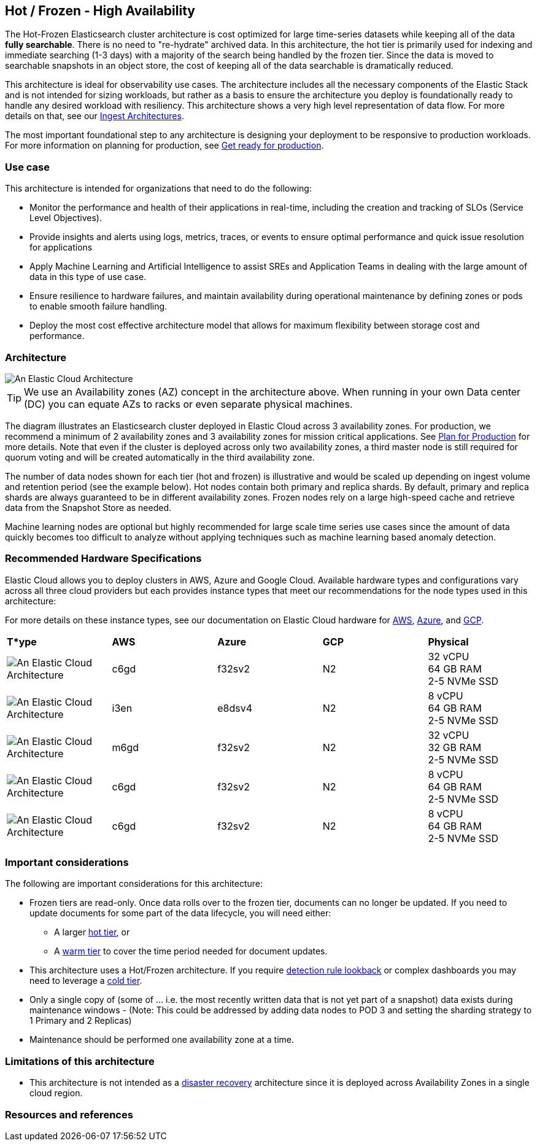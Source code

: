 [[elastic-cloud-architecture]]
== Hot / Frozen - High Availability

The Hot-Frozen Elasticsearch cluster architecture is cost optimized for large time-series datasets while keeping all of the data **fully searchable**. There is no need to "re-hydrate" archived data. In this architecture, the hot tier is primarily used for indexing and immediate searching (1-3 days) with a majority of the search being handled by the frozen tier. Since the data is moved to searchable snapshots in an object store, the cost of keeping all of the data searchable is dramatically reduced.

This architecture is ideal for observability use cases. The architecture includes all the necessary components of the Elastic Stack and is not intended for sizing workloads, but rather as a basis to ensure the architecture you deploy is foundationally ready to handle any desired workload with resiliency. This architecture shows a very high level representation of data flow. For more details on that, see our https://www.elastic.co/guide/en/ingest/current/use-case-arch.html[Ingest Architectures].

The most important foundational step to any architecture is designing your deployment to be responsive to production workloads. For more information on planning for production, see https://www.elastic.co/guide/en/elasticsearch/reference/current/scalability.html[Get ready for production].

[discrete]
[[cloud-hot-use-case]]
=== Use case

This architecture is intended for organizations that need to do the following:

* Monitor the performance and health of their applications in real-time, including the creation and tracking of SLOs (Service Level Objectives).
* Provide insights and alerts using logs, metrics, traces, or events  to ensure optimal performance and quick issue resolution for applications 
* Apply Machine Learning and Artificial Intelligence to assist SREs and Application Teams in dealing with the large amount of data in this type of use case.
* Ensure resilience to hardware failures, and maintain availability during operational maintenance by defining zones or pods to enable smooth failure handling.
* Deploy the most cost effective architecture model that allows for maximum flexibility between storage cost and performance.



[discrete]
[[cloud-hot-frozen-architecture]]
=== Architecture

image::images/elastic-cloud-architecture.png["An Elastic Cloud Architecture"]

TIP: We use an Availability zones (AZ) concept in the architecture above.  When running in your own Data center (DC) you can equate AZs to racks or even separate physical machines.

The diagram illustrates an Elasticsearch cluster deployed in Elastic Cloud across 3 availability zones. For production, we recommend a minimum of 2 availability zones and 3 availability zones for mission critical applications. See https://www.elastic.co/guide/en/cloud/current/ec-planning.html[Plan for Production] for more details.   Note that even if the cluster is deployed across only two availability zones, a third master node is still required for quorum voting and will be created automatically in the third availability zone.   

The number of data nodes shown for each tier (hot and frozen) is illustrative and would be scaled up depending on ingest volume and retention period (see the example below).   Hot nodes contain both primary and replica shards. By default, primary and replica shards are always guaranteed to be in different availability zones. Frozen nodes rely on a large high-speed cache and retrieve data from the Snapshot Store as needed.

Machine learning nodes are optional but highly recommended for large scale time series use cases since the amount of data quickly becomes too difficult to analyze without applying techniques such as machine learning based anomaly detection.

[discrete]
[[cloud-hot-frozen-configuration]]
=== Recommended Hardware Specifications

Elastic Cloud allows you to deploy clusters in AWS, Azure and Google Cloud.  Available hardware types and configurations vary across all three cloud providers but each provides instance types that meet our recommendations for the node types used in this architecture:

For more details on these instance types, see our documentation on Elastic Cloud hardware for https://www.elastic.co/guide/en/cloud/current/ec-default-aws-configurations.html[AWS], https://www.elastic.co/guide/en/cloud/current/ec-default-azure-configurations.html[Azure], and https://www.elastic.co/guide/en/cloud/current/ec-default-gcp-configurations.html[GCP].

[cols="10, 10, 10, 10, 10"]
|===
| **T*ype** | **AWS** | **Azure** | **GCP** | **Physical**
|image:images/hot.png["An Elastic Cloud Architecture"] | 
c6gd |
f32sv2|


N2|
32 vCPU +
64 GB RAM +
2-5 NVMe SSD

|image:images/frozen.png["An Elastic Cloud Architecture"]
| 
i3en
|
e8dsv4
|
N2|
8 vCPU +
64 GB RAM +
2-5 NVMe SSD
|image:images/machine-learning.png["An Elastic Cloud Architecture"]
| 
m6gd
|
f32sv2
|
N2|
32 vCPU +
32 GB RAM +
2-5 NVMe SSD
|image:images/master.png["An Elastic Cloud Architecture"]
| 
c6gd
|
f32sv2
|
N2|
8 vCPU +
64 GB RAM +
2-5 NVMe SSD
|image:images/kibana.png["An Elastic Cloud Architecture"]
| 
c6gd
|
f32sv2
|
N2|
8 vCPU +
64 GB RAM +
2-5 NVMe SSD
|===

[discrete]
[[cloud-hot-frozen-considerations]]
=== Important considerations

The following are important considerations for this architecture:

* Frozen tiers are read-only. Once data rolls over to the frozen tier, documents can no longer be updated. If you need to update documents for some part of the data lifecycle, you will need either:
** A larger https://www.elastic.co/guide/en/elasticsearch/reference/current/data-tiers.html#hot-tier[hot tier], or 

** A https://www.elastic.co/guide/en/elasticsearch/reference/current/data-tiers.html#warm-tier[warm tier] to cover the time period needed for document updates.

* This architecture uses a Hot/Frozen architecture. If you require https://www.elastic.co/guide/en/security/current/about-rules.html[detection rule lookback] or complex dashboards you may need to leverage a https://www.elastic.co/guide/en/elasticsearch/reference/current/data-tiers.html#cold-tier[cold tier].

* Only a single copy of (some of … i.e. the most recently written data that is not yet part of a snapshot) data exists during maintenance windows - (Note:  This could be addressed by adding data nodes to POD 3 and setting the sharding strategy to 1 Primary and 2 Replicas)

* Maintenance should be performed one availability zone at a time.

[discrete]
[[cloud-architecture-limitations]]
=== Limitations of this architecture
* This architecture is not intended as a https://www.elastic.co/guide/en/elasticsearch/reference/current/xpack-ccr.html#ccr-disaster-recovery[disaster recovery] architecture since it is deployed across Availability Zones in a single cloud region.

[discrete]
[[cloud-hot-frozen-resources]]
=== Resources and references
